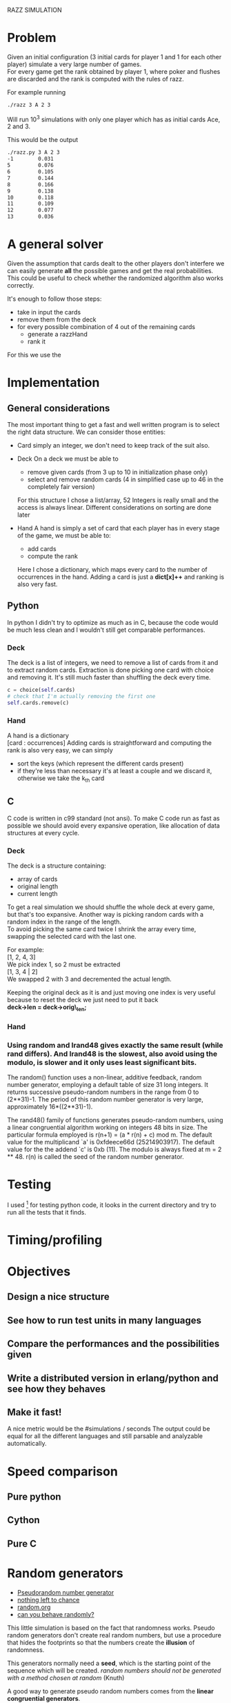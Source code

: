 RAZZ SIMULATION
#+OPTIONS: toc:nil num:nil
# Look in the bayesian formula to see how to get the probabilities correctly

* Problem
  Given an initial configuration (3 initial cards for player 1 and 1 for each other player) simulate a very large number of games. \\
  For every game get the rank obtained by player 1, where poker and flushes are discarded and the rank is computed with the rules of razz.

  For example running
#+begin_src sh
  ./razz 3 A 2 3
#+end_src
  Will run 10^3 simulations with only one player which has as initial cards Ace, 2 and 3.
  
This would be the output
#+begin_src sh
./razz.py 3 A 2 3
-1        0.031     
5         0.076     
6         0.105     
7         0.144     
8         0.166     
9         0.138     
10        0.118     
11        0.109     
12        0.077     
13        0.036  
#+end_src
  
* A general solver
  Given the assumption that cards dealt to the other players don't interfere we can easily generate *all* the possible games and get the real probabilities.
  This could be useful to check whether the randomized algorithm also works correctly.
  
  It's enough to follow those steps:
  - take in input the cards
  - remove them from the deck
  - for every possible combination of 4 out of the remaining cards
    + generate a razzHand
    + rank it
  For this we use the 

* Implementation
** General considerations
   The most important thing to get a fast and well written program is to select the right data structure.
   We can consider those entities:
   - Card
     simply an integer, we don't need to keep track of the suit also.
   - Deck
     On a deck we must be able to
     + remove given cards (from 3 up to 10 in initialization phase only)
     + select and remove random cards (4 in simplified case up to 46 in the completely fair version)
     
     For this structure I chose a list/array, 52 Integers is really small and the access is always linear.
     Different considerations on sorting are done later

   - Hand
     A hand is simply a set of card that each player has in every stage of the game, we must be able to:
     + add cards
     + compute the rank
     
     Here I chose a dictionary, which maps every card to the number of occurrences in the hand.
     Adding a card is just a *dict[x]++* and ranking is also very fast.

** Python
   In python I didn't try to optimize as much as in C, because the code would be much less clean and I wouldn't still get comparable performances.

*** Deck
    The deck is a list of integers, we need to remove a list of cards from it and to extract random cards.
    Extraction is done picking one card with choice and removing it.
    It's still much faster than shuffling the deck every time.

#+begin_src python
c = choice(self.cards)
# check that I'm actually removing the first one
self.cards.remove(c)
#+end_src

*** Hand
    A hand is a dictionary \\
    [card : occurrences]
    Adding cards is straightforward and computing the rank is also very easy, we can simply
    - sort the keys (which represent the different cards present)
    - if they're less than necessary it's at least a couple and we discard it, otherwise we take the k_{th} card


** C
   C code is written in c99 standard (not ansi).
   To make C code run as fast as possible we should avoid every expansive operation, like allocation of data structures at every cycle.
*** Deck
    The deck is a structure containing:
    - array of cards
    - original length
    - current length

    To get a real simulation we should shuffle the whole deck at every game, but that's too expansive.
    Another way is picking random cards with a random index in the range of the length. \\
    To avoid picking the same card twice I shrink the array every time, swapping the selected card with the last one.

    For example: \\
    [1, 2, 4, 3] \\

    We pick index 1, so 2 must be extracted \\
    [1, 3, 4 | 2] \\
    
    We swapped 2 with 3 and decremented the actual length.

    Keeping the original deck as it is and just moving one index is very useful because to reset the deck we just need to put it back \\
    *deck->len = deck->orig\_len;*
    
*** Hand

*** Using random and lrand48 gives exactly the same result (while rand differs).    And lrand48 is the slowest, also avoid using the modulo, is slower and it only uses least significant bits.
     The random() function uses a non-linear, additive feedback, random number generator, employing a
     default table of size 31 long integers.  It returns successive pseudo-random numbers in the range from
     0 to (2**31)-1.  The period of this random number generator is very large, approximately
     16*((2**31)-1).

     The rand48() family of functions generates pseudo-random numbers, using a linear congruential algorithm
     working on integers 48 bits in size.  The particular formula employed is r(n+1) = (a * r(n) + c) mod m.
     The default value for the multiplicand `a' is 0xfdeece66d (25214903917).  The default value for the the
     addend `c' is 0xb (11).  The modulo is always fixed at m = 2 ** 48.  r(n) is called the seed of the
     random number generator.
    
* Testing
  I used [fn:1] for testing python code, it looks in the current directory and try to run all the tests that it finds.

* Timing/profiling

* Objectives
** Design a nice structure

** See how to run test units in many languages

** Compare the performances and the possibilities given

** Write a distributed version in erlang/python and see how they behaves

** Make it fast!
   A nice metric would be the
   #simulations / seconds
   The output could be equal for all the different languages and still parsable and analyzable automatically.

* Speed comparison

** Pure python

** Cython

** Pure C

* Random generators
  - [[http://en.wikipedia.org/wiki/Pseudorandom_number_generator][Pseudorandom number generator]]
  - [[http://www.ams.org/featurecolumn/archive/random.html][nothing left to chance]]
  - [[http://www.random.org/randomness/][random.org]]
  - [[http://faculty.rhodes.edu/wetzel/random/intro.html][can you behave randomly?]]

  This little simulation is based on the fact that randomness works.
  Pseudo random generators don't create real random numbers, but use a procedure that hides the footprints so that the numbers create the *illusion* of randomness.
  
  This generators normally need a *seed*, which is the starting point of the sequence which will be created.
  /random numbers should not be generated with a method chosen at random/ (Knuth)

  A good way to generate pseudo random numbers comes from the *linear congruential generators*.

** Linear congruential generators
   $X_{n+1} = f (X_n) = (aX_n + c) % m$
   The trick is to find the right values of /a/, /c/ and /m/.
   The maximal length of the sequence that we can get is /m/, and using the correct values we can maximize it.

** Other possible generators
   - [[http://en.wikipedia.org/wiki/Multiply-with-carry][multiple with carry]]
     very fast and using only arithmetic given a large amount of random seeds
     It uses a similar formula to linear congruential generators but here the /c/ changes at every execution.
   - [[http://en.literateprograms.org/Mersenne_twister_(C)][mersenne twister]]

** Testing random generators
   There are a few tests that can be done to test if a random generator is working correctly
   - Frequency test
   - Permutation test
   - Run test
   - Gap test
   - Poker test
   - Birthday test

* Footnotes

[fn:1] [[http://code.google.com/p/python-nose/][python nose]]
